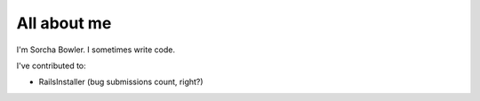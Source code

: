 ############
All about me
############

I'm Sorcha Bowler. I sometimes write code.

I've contributed to:

*   RailsInstaller (bug submissions count, right?)  